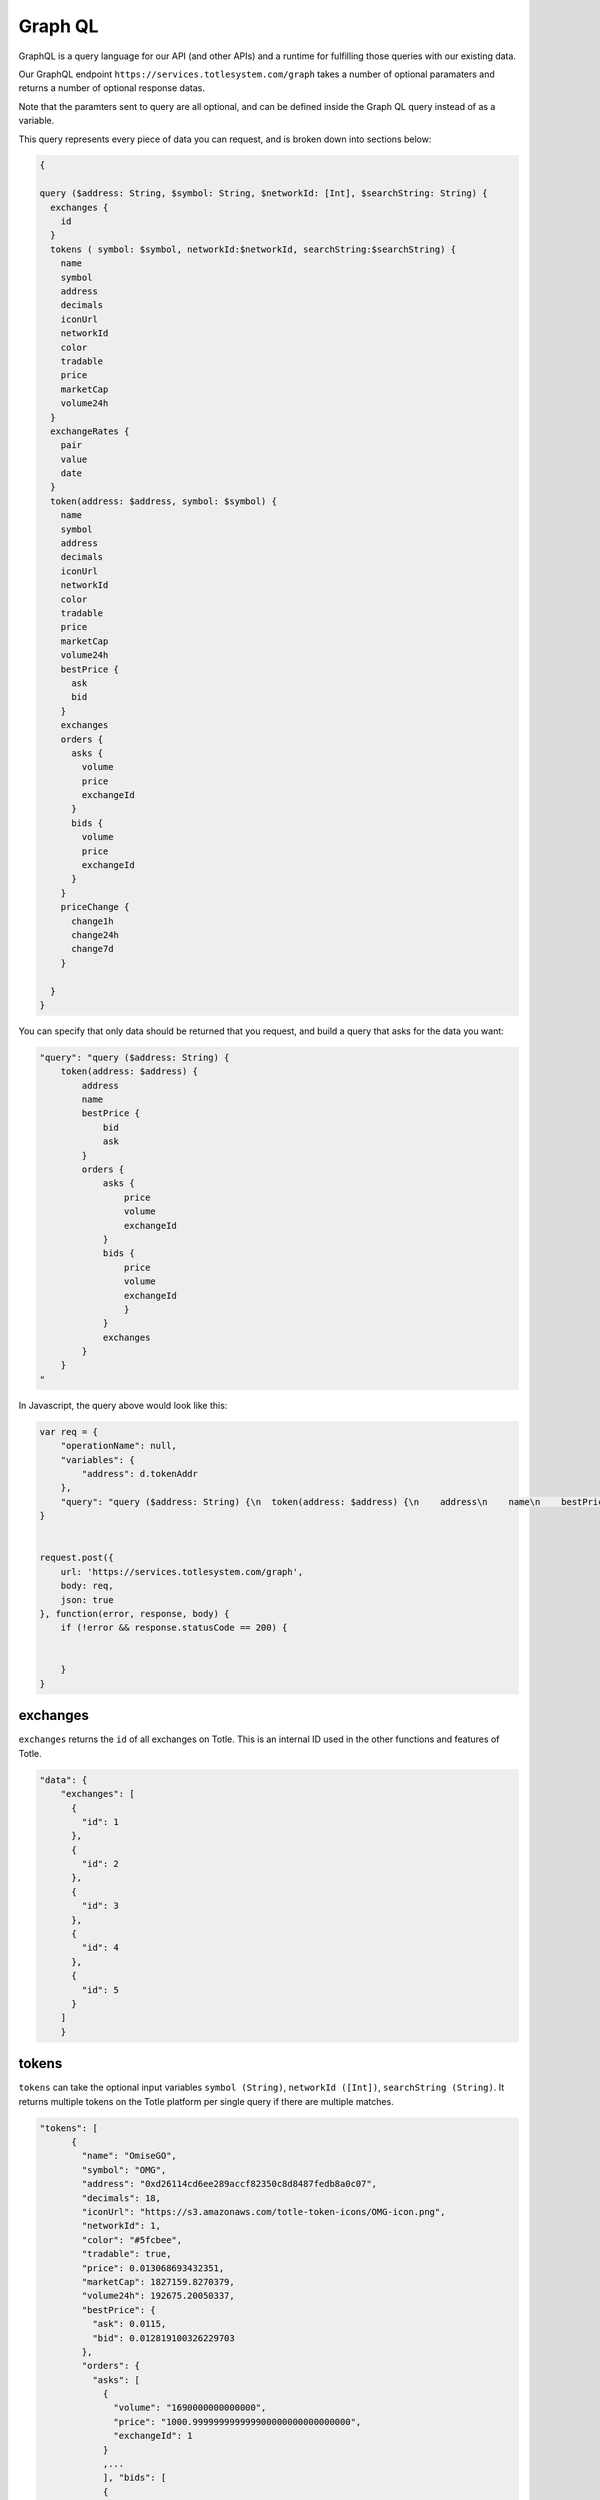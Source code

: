 Graph QL
=======

GraphQL is a query language for our API (and other APIs) and a runtime for fulfilling those queries with our existing data.

Our GraphQL endpoint ``https://services.totlesystem.com/graph`` takes a number of optional paramaters and returns a number of optional response datas.

Note that the paramters sent to query are all optional, and can be defined inside the Graph QL query instead of as a variable.

This query represents every piece of data you can request, and is broken down into sections below:

.. code-block:: javascript

    {
       
    query ($address: String, $symbol: String, $networkId: [Int], $searchString: String) {
      exchanges {
        id
      }
      tokens ( symbol: $symbol, networkId:$networkId, searchString:$searchString) {
        name
        symbol
        address
        decimals
        iconUrl
        networkId
        color
        tradable
        price
        marketCap
        volume24h
      }
      exchangeRates {
        pair
        value
        date
      }
      token(address: $address, symbol: $symbol) {
        name
        symbol
        address
        decimals
        iconUrl
        networkId
        color
        tradable
        price
        marketCap
        volume24h
        bestPrice {
          ask
          bid
        }
        exchanges
        orders {
          asks {
            volume
            price
            exchangeId
          }
          bids {
            volume
            price
            exchangeId
          }
        }
        priceChange {
          change1h
          change24h
          change7d
        }
            
      }
    }
.. 

You can specify that only data should be returned that you request, and build a query that asks for the data you want:

.. code-block:: javascript


            "query": "query ($address: String) {
                token(address: $address) {
                    address
                    name
                    bestPrice {
                        bid
                        ask
                    }
                    orders {
                        asks {
                            price
                            volume
                            exchangeId
                        }
                        bids {
                            price
                            volume
                            exchangeId
                            }
                        }
                        exchanges
                    }
                }
            "
..

In Javascript, the query above would look like this:

.. code-block:: javascript

        var req = {
            "operationName": null,
            "variables": {
                "address": d.tokenAddr
            },
            "query": "query ($address: String) {\n  token(address: $address) {\n    address\n    name\n    bestPrice {\n      bid\n      ask\n    }\n    orders {\n      asks {\n        price\n        volume\n        exchangeId\n      }\n      bids {\n        price\n        volume\n        exchangeId\n      }\n    }\n    exchanges\n  }\n}\n"
        }


        request.post({
            url: 'https://services.totlesystem.com/graph',
            body: req,
            json: true
        }, function(error, response, body) {
            if (!error && response.statusCode == 200) {


            }
        }
..


exchanges
---------

``exchanges`` returns the ``id`` of all exchanges on Totle. This is an internal ID used in the other functions and features of Totle.

.. code-block:: javascript

    "data": {
        "exchanges": [
          {
            "id": 1
          },
          {
            "id": 2
          },
          {
            "id": 3
          },
          {
            "id": 4
          },
          {
            "id": 5
          }
        ]
        }

.. 

tokens
----------

``tokens`` can take the optional input variables ``symbol (String)``, ``networkId ([Int])``, ``searchString (String)``. It returns multiple tokens on the Totle platform per single query if there are multiple matches.

.. code-block:: javascript

    "tokens": [
          {
            "name": "OmiseGO",
            "symbol": "OMG",
            "address": "0xd26114cd6ee289accf82350c8d8487fedb8a0c07",
            "decimals": 18,
            "iconUrl": "https://s3.amazonaws.com/totle-token-icons/OMG-icon.png",
            "networkId": 1,
            "color": "#5fcbee",
            "tradable": true,
            "price": 0.013068693432351,
            "marketCap": 1827159.8270379,
            "volume24h": 192675.20050337,
            "bestPrice": {
              "ask": 0.0115,
              "bid": 0.012819100326229703
            },
            "orders": {
              "asks": [
                {
                  "volume": "1690000000000000",
                  "price": "1000.999999999999900000000000000000",
                  "exchangeId": 1
                }
                ,...
                ], "bids": [
                {
                  "volume": "32000000000000000000",
                  "price": "0.012819100326229703000000000000",
                  "exchangeId": 2
                },...
                ],
            },
            "priceChange": {
              "change1h": -1.07,
              "change24h": -17.33,
              "change7d": -36.28
            }
        }
.. 

``name`` is the English written name of the token.

``symbol`` is the ticker for the token.

``address`` is the token's contract address.

``decimals`` are the number of decimals the token has following the 0.

``iconUrl`` is an address where the token's icon is stored.

``networkId`` is the network where the token is active, 1 being mainnet.

``color`` is the color of the token.

``tradable`` is whether that token can be traded on Totle.

``price`` is the last price of the token among DEXes.

``marketCap`` is the token's market capitalization.

``volume24h`` is the token's aggregated 24 hour volume.

``bestPrice`` is an array containing the best ``ask`` and ``bid`` for the token among exchanges.

``orders`` is an array containing the aggregated orderbook, comprised of ``bids`` and ``asks`` which are in turn arrays built from the bid/ask ``volume``, ``price`` and ``exchangeId``.

``priceChange`` is an array made up of the token's price change in 1 hour ``change1h``, 24 hours ``change24h`` and 7 days ``change7d``.

token
------------------

``token`` can take the optional input variables ``address (String)``, or ``symbol (String)``. It returns a single token on the Totle platform per query if there is a match.

.. code-block:: javascript

    "token": {
      "name": "Student Coin",
      "symbol": "STU",
      "address": "0x0371a82e4a9d0a4312f3ee2ac9c6958512891372",
      "decimals": 18,
      "iconUrl": "https://s3.amazonaws.com/totle-token-icons/STU-icon.png",
      "networkId": 1,
      "color": "#4a0455",
      "tradable": true,
      "price": 0.000014779445202365,
      "marketCap": 715.08224249132,
      "volume24h": 112.09178512117,
      "exchanges": [
        1,
        3
      ],
      "bestPrice": {
        "ask": 0.00003855,
        "bid": 0.000010509
      },
      "orders": {
        "asks": [
          {
            "volume": "3000000000000000000",
            "price": "3.699999999999999700000000000000",
            "exchangeId": 1
          },...
          ],
        "bids": [
          {
            "volume": "990000000000000000000",
            "price": "0.000010509000000000000000000000",
            "exchangeId": 1
          },...
          ],
       },
      "priceChange": {
        "change1h": -3.89,
        "change24h": -16.78,
        "change7d": -31.89
      }
    }
.. 

``name`` is the English written name of the token.

``symbol`` is the ticker for the token.

``address`` is the token's contract address.

``decimals`` are the number of decimals the token has following the 0.

``iconUrl`` is an address where the token's icon is stored.

``networkId`` is the network where the token is active, 1 being mainnet.

``color`` is the color of the token.

``tradable`` is whether that token can be traded on Totle.

``price`` is the last price of the token among DEXes.

``marketCap`` is the token's market capitalization.

``volume24h`` is the token's aggregated 24 hour volume.

``bestPrice`` is an array containing the best ``ask`` and ``bid`` for the token among exchanges.

``orders`` is an array containing the aggregated orderbook, comprised of ``bids`` and ``asks`` which are in turn arrays built from the bid/ask ``volume``, ``price`` and ``exchangeId``.

``priceChange`` is an array made up of the token's price change in 1 hour ``change1h``, 24 hours ``change24h`` and 7 days ``change7d``.
